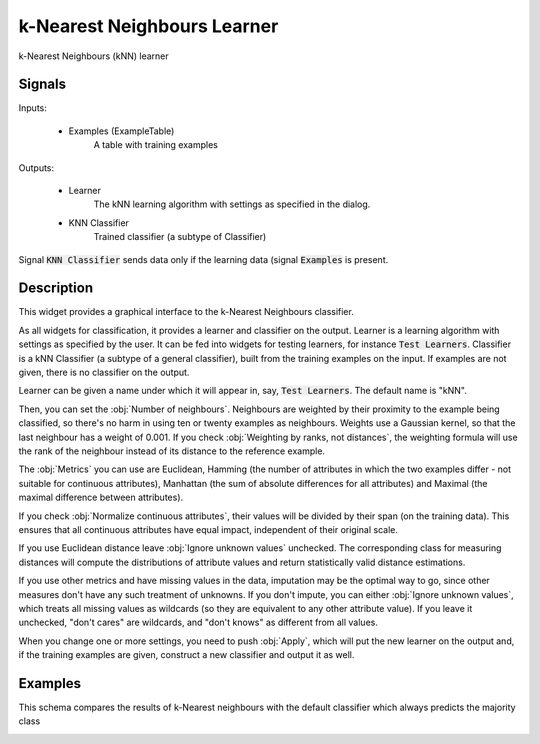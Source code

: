.. _k-Nearest Neighbours:

k-Nearest Neighbours Learner
============================

.. image:: ../icons/k-NearestNeighbours.png

k-Nearest Neighbours (kNN) learner

Signals
-------

Inputs:


   - Examples (ExampleTable)
      A table with training examples


Outputs:

   - Learner
      The kNN learning algorithm with settings as specified in the dialog.

   - KNN Classifier
      Trained classifier (a subtype of Classifier)


Signal :code:`KNN Classifier` sends data only if the learning data (signal :code:`Examples` is present.

Description
-----------

This widget provides a graphical interface to the k-Nearest Neighbours classifier.

As all widgets for classification, it provides a learner and classifier on the output. Learner is a learning algorithm with settings as specified by the user. It can be fed into widgets for testing learners, for instance :code:`Test Learners`. Classifier is a kNN Classifier (a subtype of a general classifier), built from the training examples on the input. If examples are not given, there is no classifier on the output.

.. image:: images/k-NearestNeighbours.png
   :alt: k-Nearest Neighbours Widget

Learner can be given a name under which it will appear in, say, :code:`Test Learners`. The default name is "kNN".

Then, you can set the :obj:`Number of neighbours`. Neighbours are weighted by their proximity to the example being classified, so there's no harm in using ten or twenty examples as neighbours. Weights use a Gaussian kernel, so that the last neighbour has a weight of 0.001. If you check :obj:`Weighting by ranks, not distances`, the weighting formula will use the rank of the neighbour instead of its distance to the reference example.

The :obj:`Metrics` you can use are Euclidean, Hamming (the number of attributes in which the two examples differ - not suitable for continuous attributes), Manhattan (the sum of absolute differences for all attributes) and Maximal (the maximal difference between attributes).

If you check :obj:`Normalize continuous attributes`, their values will be divided by their span (on the training data). This ensures that all continuous attributes have equal impact, independent of their original scale.

If you use Euclidean distance leave :obj:`Ignore unknown values` unchecked. The corresponding class for measuring distances will compute the distributions of attribute values and return statistically valid distance estimations.

If you use other metrics and have missing values in the data, imputation may be the optimal way to go, since other measures don't have any such treatment of unknowns. If you don't impute, you can either :obj:`Ignore unknown values`, which treats all missing values as wildcards (so they are equivalent to any other attribute value). If you leave it unchecked, "don't cares" are wildcards, and "don't knows" as different from all values.

When you change one or more settings, you need to push :obj:`Apply`, which will put the new learner on the output and, if the training examples are given, construct a new classifier and output it as well.


Examples
--------

This schema compares the results of k-Nearest neighbours with the default classifier which always predicts the majority class

.. image:: images/Majority-Knn-SchemaLearner.png
   :alt: k-Nearest Neighbours Classifier
